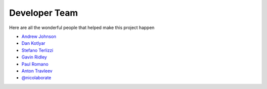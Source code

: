 .. _devTeam:

==============
Developer Team
==============

Here are all the wonderful people that helped make this project happen

* `Andrew Johnson <https://github.com/drewejohnson>`_
* `Dan Kotlyar <https://github.com/DanKotlyar>`_
* `Stefano Terlizzi <https://github.com/sallustius>`_
* `Gavin Ridley <https://github.com/gridley>`_
* `Paul Romano <https://github.com/paulromano>`_
* `Anton Travleev <https://github.com/travleev>`_
* `@nicolaborate <https://github.com/nicoloabrate>`_ 
